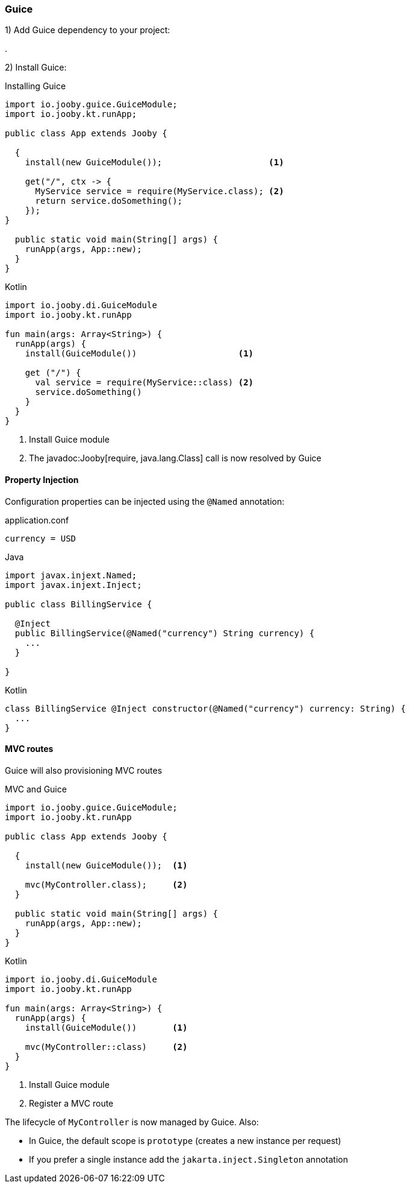 === Guice

1) Add Guice dependency to your project:

[dependency, artifactId="jooby-guice"]
.

2) Install Guice:

.Installing Guice
[source,java,role = "primary"]
----

import io.jooby.guice.GuiceModule;
import io.jooby.kt.runApp;

public class App extends Jooby {

  {
    install(new GuiceModule());                     <1>
        
    get("/", ctx -> {
      MyService service = require(MyService.class); <2>
      return service.doSomething();
    });
}

  public static void main(String[] args) {
    runApp(args, App::new);
  }
}
----

.Kotlin
[source, kotlin, role = "secondary"]
----
import io.jooby.di.GuiceModule
import io.jooby.kt.runApp

fun main(args: Array<String>) {
  runApp(args) {
    install(GuiceModule())                    <1>
    
    get ("/") {
      val service = require(MyService::class) <2>
      service.doSomething()
    }
  }
}
----

<1> Install Guice module
<2> The javadoc:Jooby[require, java.lang.Class] call is now resolved by Guice

==== Property Injection

Configuration properties can be injected using the `@Named` annotation:

.application.conf
[source, bash]
----
currency = USD
----

.Java
[source,java,role="primary"]
----

import javax.injext.Named;
import javax.injext.Inject;

public class BillingService {

  @Inject
  public BillingService(@Named("currency") String currency) {
    ...
  }

}
----

.Kotlin
[source,kotlin,role="secondary"]
----
class BillingService @Inject constructor(@Named("currency") currency: String) {
  ...
}
----

==== MVC routes

Guice will also provisioning MVC routes

.MVC and Guice
[source,java,role = "primary"]
----
import io.jooby.guice.GuiceModule;
import io.jooby.kt.runApp

public class App extends Jooby {

  {
    install(new GuiceModule());  <1>
          
    mvc(MyController.class);     <2>
  }

  public static void main(String[] args) {
    runApp(args, App::new);
  }
}
----

.Kotlin
[source, kotlin, role = "secondary"]
----
import io.jooby.di.GuiceModule
import io.jooby.kt.runApp

fun main(args: Array<String>) {
  runApp(args) {
    install(GuiceModule())       <1>

    mvc(MyController::class)     <2>
  }
}
----

<1> Install Guice module
<2> Register a MVC route

The lifecycle of `MyController` is now managed by Guice. Also:

- In Guice, the default scope is `prototype` (creates a new instance per request)
- If you prefer a single instance add the `jakarta.inject.Singleton` annotation
